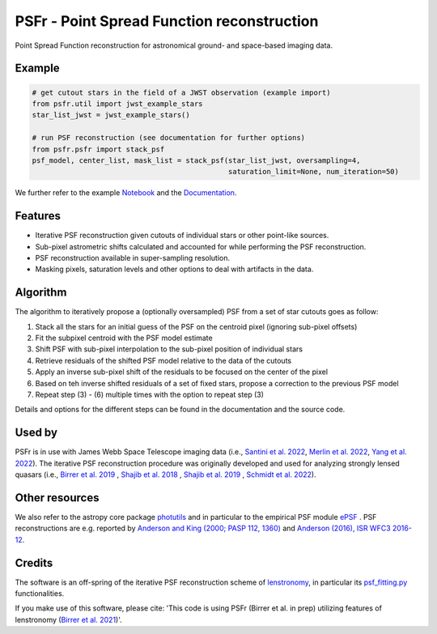 ===========================================
PSFr - Point Spread Function reconstruction
===========================================

|PyPI| |CI| |Docs| |Coveralls|

.. |CI| image:: https://github.com/sibirrer/psfr/workflows/Tests/badge.svg
    :target: https://github.com/sibirrer/psfr/actions

.. |Docs| image:: https://readthedocs.org/projects/psfr/badge/?version=latest
        :target: http://psfr.readthedocs.io/en/latest/?badge=latest
        :alt: Documentation Status

.. |Coveralls| image:: https://coveralls.io/repos/github/sibirrer/psfr/badge.svg?branch=main
    :target: https://coveralls.io/github/sibirrer/psfr?branch=main

.. |PyPI| image:: https://img.shields.io/pypi/v/psfr?label=PyPI&logo=pypi
    :target: https://pypi.python.org/pypi/psfr

.. image:: https://github.com/sibirrer/psfr/blob/main/docs/_static/stacked_psf_animation.gif

Point Spread Function reconstruction for astronomical
ground- and space-based imaging data.


Example
-------

.. code-block:: python

    # get cutout stars in the field of a JWST observation (example import)
    from psfr.util import jwst_example_stars
    star_list_jwst = jwst_example_stars()

    # run PSF reconstruction (see documentation for further options)
    from psfr.psfr import stack_psf
    psf_model, center_list, mask_list = stack_psf(star_list_jwst, oversampling=4,
                                                  saturation_limit=None, num_iteration=50)

We further refer to the example Notebook_ and the Documentation_.

.. _Notebook: https://github.com/sibirrer/psfr/blob/main/notebooks/JWST_PSF_reconstruction.ipynb
.. _Documentation: https://psfr.readthedocs.io/en/latest/


Features
--------

* Iterative PSF reconstruction given cutouts of individual stars or other point-like sources.
* Sub-pixel astrometric shifts calculated and accounted for while performing the PSF reconstruction.
* PSF reconstruction available in super-sampling resolution.
* Masking pixels, saturation levels and other options to deal with artifacts in the data.

Algorithm
---------
The algorithm to iteratively propose a (optionally oversampled) PSF from a set of star cutouts goes as follow:


(1) Stack all the stars for an initial guess of the PSF on the centroid pixel (ignoring sub-pixel offsets)

(2) Fit the subpixel centroid with the PSF model estimate

(3) Shift PSF with sub-pixel interpolation to the sub-pixel position of individual stars

(4) Retrieve residuals of the shifted PSF model relative to the data of the cutouts

(5) Apply an inverse sub-pixel shift of the residuals to be focused on the center of the pixel

(6) Based on teh inverse shifted residuals of a set of fixed stars, propose a correction to the previous PSF model

(7) Repeat step (3) - (6) multiple times with the option to repeat step (3)


Details and options for the different steps can be found in the documentation and the source code.


Used by
-------
PSFr is in use with James Webb Space Telescope imaging data (i.e., `Santini et al. 2022  <https://ui.adsabs.harvard.edu/abs/2022arXiv220711379S/abstract>`_,
`Merlin et al. 2022  <https://ui.adsabs.harvard.edu/abs/2022arXiv220711701M/abstract>`_,
`Yang et al. 2022  <https://ui.adsabs.harvard.edu/abs/2022arXiv220713101Y/abstract>`_).
The iterative PSF reconstruction procedure was originally developed and used for analyzing strongly lensed quasars
(i.e., `Birrer et al. 2019 <https://ui.adsabs.harvard.edu/#abs/2018arXiv180901274B/abstract>`_
, `Shajib et al. 2018 <https://ui.adsabs.harvard.edu/abs/2019MNRAS.483.5649S>`_ ,
`Shajib et al. 2019 <https://ui.adsabs.harvard.edu/abs/2019arXiv191006306S/abstract>`_ ,
`Schmidt et al. 2022 <https://arxiv.org/abs/2206.04696>`_).


Other resources
---------------

We also refer to the astropy core package
`photutils <https://photutils.readthedocs.io/en/stable/index.html>`_
and in particular to the empirical PSF module
`ePSF <https://photutils.readthedocs.io/en/stable/epsf.html#build-epsf>`_ .
PSF reconstructions are e.g. reported by
`Anderson and King (2000; PASP 112, 1360) <https://ui.adsabs.harvard.edu/abs/2000PASP..112.1360A/abstract>`_
and
`Anderson (2016), ISR WFC3 2016-12 <https://www.stsci.edu/files/live/sites/www/files/home/hst/instrumentation/wfc3/documentation/instrument-science-reports-isrs/_documents/2016/WFC3-2016-12.pdf>`_.



Credits
-------

The software is an off-spring of the iterative PSF reconstruction scheme of `lenstronomy <https://github.com/lenstronomy/lenstronomy>`_, in particular its `psf_fitting.py <https://github.com/lenstronomy/lenstronomy/blob/v1.10.4/lenstronomy/Workflow/psf_fitting.py>`_ functionalities.

If you make use of this software, please cite: 'This code is using PSFr (Birrer et al. in prep) utilizing features of
lenstronomy (`Birrer et al. 2021 <https://joss.theoj.org/papers/10.21105/joss.03283>`_)'.
